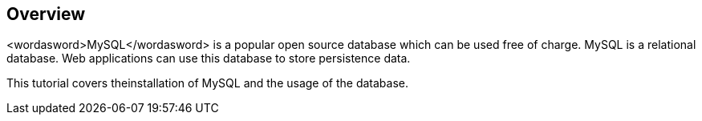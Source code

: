 == Overview
	
<wordasword>MySQL</wordasword>
is a popular open source database which can be used free
of
charge.
MySQL is a relational database. Web applications can use
this database
to store
persistence data.
	
	
This tutorial covers theinstallation of MySQL and the usage of the database.
	
